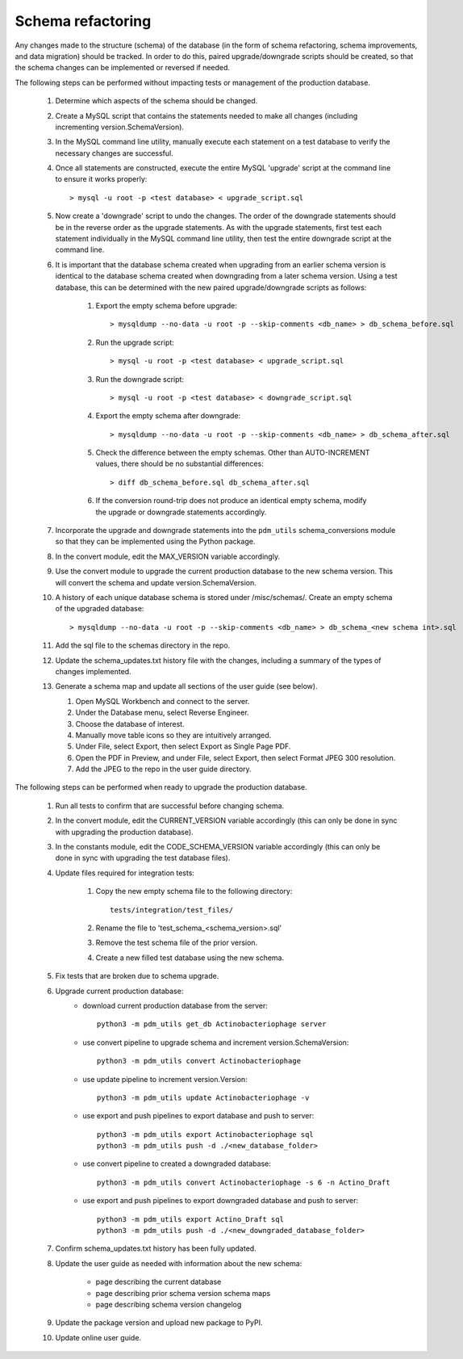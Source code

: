 Schema refactoring
==================

Any changes made to the structure (schema) of the database (in the form of schema refactoring, schema improvements, and data migration) should be tracked. In order to do this, paired upgrade/downgrade scripts should be created, so that the schema changes can be implemented or reversed if needed.


The following steps can be performed without impacting tests or management of the production database.

    1. Determine which aspects of the schema should be changed.

    2. Create a MySQL script that contains the statements needed to make all changes (including incrementing version.SchemaVersion).

    3. In the MySQL command line utility, manually execute each statement on a test database to verify the necessary changes are successful.

    4. Once all statements are constructed, execute the entire MySQL 'upgrade' script at the command line to ensure it works properly::

        > mysql -u root -p <test database> < upgrade_script.sql

    5. Now create a 'downgrade' script to undo the changes. The order of the downgrade statements should be in the reverse order as the upgrade statements. As with the upgrade statements, first test each statement individually in the MySQL command line utility, then test the entire downgrade script at the command line.

    6. It is important that the database schema created when upgrading from an earlier schema version is identical to the database schema created when downgrading from a later schema version. Using a test database, this can be determined with the new paired upgrade/downgrade scripts as follows:

        1. Export the empty schema before upgrade::

            > mysqldump --no-data -u root -p --skip-comments <db_name> > db_schema_before.sql

        2. Run the upgrade script::

            > mysql -u root -p <test database> < upgrade_script.sql

        3. Run the downgrade script::

            > mysql -u root -p <test database> < downgrade_script.sql

        4. Export the empty schema after downgrade::

            > mysqldump --no-data -u root -p --skip-comments <db_name> > db_schema_after.sql

        5. Check the difference between the empty schemas. Other than AUTO-INCREMENT values, there should be no substantial differences::

            > diff db_schema_before.sql db_schema_after.sql

        6. If the conversion round-trip does not produce an identical empty schema, modify the upgrade or downgrade statements accordingly.

    7. Incorporate the upgrade and downgrade statements into the ``pdm_utils`` schema_conversions module so that they can be implemented using the Python package.

    8. In the convert module, edit the MAX_VERSION variable accordingly.

    9. Use the convert module to upgrade the current production database to the new schema version. This will convert the schema and update version.SchemaVersion.

    10. A history of each unique database schema is stored under /misc/schemas/. Create an empty schema of the upgraded database::

        > mysqldump --no-data -u root -p --skip-comments <db_name> > db_schema_<new schema int>.sql

    11. Add the sql file to the schemas directory in the repo.

    12. Update the schema_updates.txt history file with the changes, including a summary of the types of changes implemented.

    13. Generate a schema map and update all sections of the user guide (see below).

        1. Open MySQL Workbench and connect to the server.

        2. Under the Database menu, select Reverse Engineer.

        3. Choose the database of interest.

        4. Manually move table icons so they are intuitively arranged.

        5. Under File, select Export, then select Export as Single Page PDF.

        6. Open the PDF in Preview, and under File, select Export, then select Format JPEG 300 resolution.

        7. Add the JPEG to the repo in the user guide directory.




The following steps can be performed when ready to upgrade the production database.

    1. Run all tests to confirm that are successful before changing schema.

    2. In the convert module, edit the CURRENT_VERSION variable accordingly (this can only be done in sync with upgrading the production database).

    3. In the constants module, edit the CODE_SCHEMA_VERSION variable accordingly (this can only be done in sync with upgrading the test database files).

    4. Update files required for integration tests:

        1. Copy the new empty schema file to the following directory::

            tests/integration/test_files/

        2. Rename the file to 'test_schema_<schema_version>.sql'
        3. Remove the test schema file of the prior version.
        4. Create a new filled test database using the new schema.

    5. Fix tests that are broken due to schema upgrade.

    6. Upgrade current production database:
        - download current production database from the server::

            python3 -m pdm_utils get_db Actinobacteriophage server

        - use convert pipeline to upgrade schema and increment version.SchemaVersion::

            python3 -m pdm_utils convert Actinobacteriophage

        - use update pipeline to increment version.Version::

            python3 -m pdm_utils update Actinobacteriophage -v

        - use export and push pipelines to export database and push to server::

            python3 -m pdm_utils export Actinobacteriophage sql
            python3 -m pdm_utils push -d ./<new_database_folder>

        - use convert pipeline to created a downgraded database::

            python3 -m pdm_utils convert Actinobacteriophage -s 6 -n Actino_Draft

        - use export and push pipelines to export downgraded database and push to server::

            python3 -m pdm_utils export Actino_Draft sql
            python3 -m pdm_utils push -d ./<new_downgraded_database_folder>


    7. Confirm schema_updates.txt history has been fully updated.

    8. Update the user guide as needed with information about the new schema:

        - page describing the current database
        - page describing prior schema version schema maps
        - page describing schema version changelog

    9. Update the package version and upload new package to PyPI.

    10. Update online user guide.
